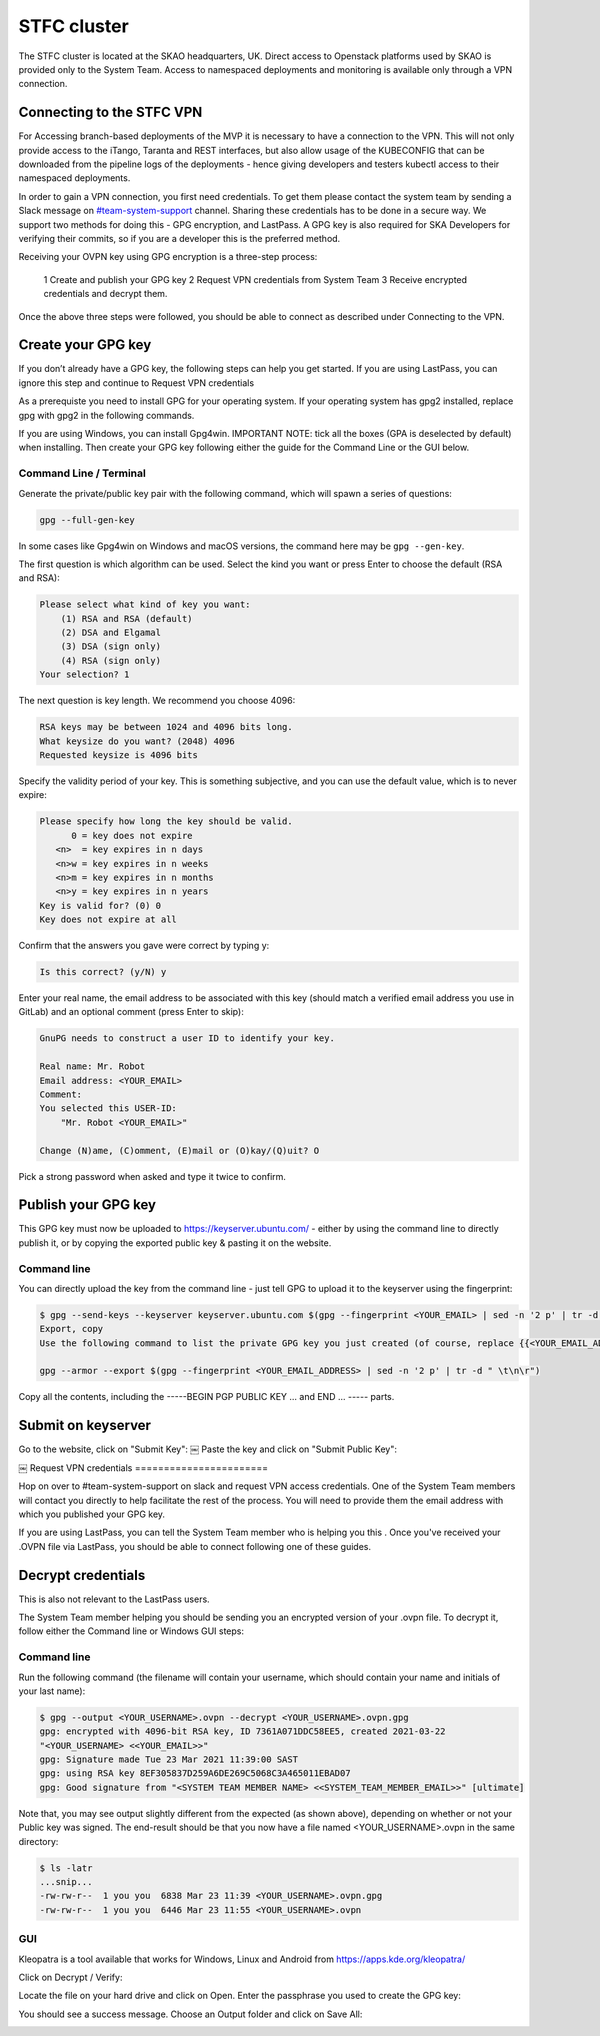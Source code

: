 .. _monitoring-dashboards:

STFC cluster
*****************

The STFC cluster is located at the SKAO headquarters, UK. Direct access to Openstack platforms used by SKAO is provided only to the System Team. Access to namespaced deployments and monitoring is available only through a VPN connection.

Connecting to the STFC VPN
===============================

For Accessing branch-based deployments of the MVP it is necessary to have a connection to the VPN. This will not only provide access to the iTango, Taranta and REST interfaces, but also allow usage of the KUBECONFIG that can be downloaded from the pipeline logs of the deployments - hence giving developers and testers kubectl access to their namespaced deployments.

In order to gain a VPN connection, you first need credentials.  To get them please contact the system team by sending a Slack message on `#team-system-support <https://skao.slack.com/archives/CEMF9HXUZ>`_ channel. Sharing these credentials has to be done in a secure way. We support two methods for doing this - GPG encryption, and LastPass. A GPG key is also required for SKA Developers for verifying their commits, so if you are a developer this is the preferred method.

Receiving your OVPN key using GPG encryption is a three-step process:

 1 Create and publish your GPG key
 2 Request VPN credentials from System Team
 3 Receive encrypted credentials and decrypt them.

Once the above three steps were followed, you should be able to connect as described under Connecting to the VPN.

Create your GPG key
===================

If you don’t already have a GPG key, the following steps can help you get started.
If you are using LastPass, you can ignore this step and continue to Request VPN credentials


As a prerequiste you need to install GPG for your operating system. If your operating system has gpg2 installed, 
replace gpg with gpg2 in the following commands.

If you are using Windows, you can install Gpg4win. IMPORTANT NOTE: tick all the boxes (GPA is deselected by default) when installing. Then create your GPG key following either the guide for the Command Line or the GUI below.

Command Line / Terminal
-----------------------

Generate the private/public key pair with the following command, which will spawn a series of questions:

.. code-block:: bash

    gpg --full-gen-key

In some cases like Gpg4win on Windows and macOS versions, the command here may be ``gpg --gen-key``.


The first question is which algorithm can be used. Select the kind you want or press Enter to choose the default (RSA and RSA):

.. code-block:: bash

   Please select what kind of key you want:
       (1) RSA and RSA (default)
       (2) DSA and Elgamal
       (3) DSA (sign only)
       (4) RSA (sign only)
   Your selection? 1
   
The next question is key length. We recommend you choose 4096: 

.. code-block:: bash

   RSA keys may be between 1024 and 4096 bits long.
   What keysize do you want? (2048) 4096
   Requested keysize is 4096 bits

Specify the validity period of your key. This is something subjective, and you can use the default value, which is to never expire:

.. code-block:: bash

   Please specify how long the key should be valid.
         0 = key does not expire
      <n>  = key expires in n days
      <n>w = key expires in n weeks
      <n>m = key expires in n months
      <n>y = key expires in n years
   Key is valid for? (0) 0
   Key does not expire at all
   
Confirm that the answers you gave were correct by typing y:

.. code-block:: bash

   Is this correct? (y/N) y

Enter your real name, the email address to be associated with this key (should match a verified email address you use in GitLab) and an optional comment (press Enter to skip): 

.. code-block:: bash

   GnuPG needs to construct a user ID to identify your key.
 
   Real name: Mr. Robot
   Email address: <YOUR_EMAIL>
   Comment:
   You selected this USER-ID:
       "Mr. Robot <YOUR_EMAIL>"
 
   Change (N)ame, (C)omment, (E)mail or (O)kay/(Q)uit? O
   
Pick a strong password when asked and type it twice to confirm.

Publish your GPG key
====================

This GPG key must now be uploaded to https://keyserver.ubuntu.com/ - either by using the command line to directly publish it, or by copying the exported public key & pasting it on the website.

Command line
------------

You can directly upload the key from the command line - just tell GPG to upload it to the keyserver using the fingerprint: 

.. code-block:: bash

	$ gpg --send-keys --keyserver keyserver.ubuntu.com $(gpg --fingerprint <YOUR_EMAIL> | sed -n '2 p' | tr -d " \t\n\r")
	Export, copy
	Use the following command to list the private GPG key you just created (of course, replace {{<YOUR_EMAIL_ADDRESS>}} with your own email address: 

	gpg --armor --export $(gpg --fingerprint <YOUR_EMAIL_ADDRESS> | sed -n '2 p' | tr -d " \t\n\r")
	
Copy all the contents, including the -----BEGIN PGP PUBLIC KEY ... and END ... ----- parts.

Submit on keyserver
===================

Go to the website, click on "Submit Key":
￼
Paste the key and click on "Submit Public Key":

￼
Request VPN credentials
=======================


Hop on over to #team-system-support on slack and request VPN access credentials. One of the System Team members will contact you directly to help facilitate the rest of the process. You will need to provide them the email address with which you published your GPG key.

If you are using LastPass, you can tell the System Team member who is helping you this . Once you've received your .OVPN file via LastPass, you should be able to connect following one of these guides.

Decrypt credentials
===================

This is also not relevant to the LastPass users.


The System Team member helping you should be sending you an encrypted version of your .ovpn file. To decrypt it, follow either the Command line or Windows GUI steps:

Command line
------------

Run the following command (the filename will contain your username, which should contain your name and initials of your last name):

.. code-block:: bash

	$ gpg --output <YOUR_USERNAME>.ovpn --decrypt <YOUR_USERNAME>.ovpn.gpg
	gpg: encrypted with 4096-bit RSA key, ID 7361A071DDC58EE5, created 2021-03-22
	"<YOUR_USERNAME> <<YOUR_EMAIL>>"
	gpg: Signature made Tue 23 Mar 2021 11:39:00 SAST
	gpg: using RSA key 8EF305837D259A6DE269C5068C3A465011EBAD07
	gpg: Good signature from "<SYSTEM TEAM MEMBER NAME> <<SYSTEM_TEAM_MEMBER_EMAIL>>" [ultimate]

Note that, you may see output slightly different from the expected (as shown above), depending on whether or not your Public key was signed. The end-result should be that you now have a file named <YOUR_USERNAME>.ovpn  in the same directory:

.. code-block:: bash

	$ ls -latr
	...snip...
	-rw-rw-r--  1 you you  6838 Mar 23 11:39 <YOUR_USERNAME>.ovpn.gpg
	-rw-rw-r--  1 you you  6446 Mar 23 11:55 <YOUR_USERNAME>.ovpn

GUI
---

Kleopatra is a tool available that works for Windows, Linux and Android from https://apps.kde.org/kleopatra/

Click on Decrypt / Verify:

.. image:: ../images/image2021-3-25_11-42-7.png
   :align: center

Locate the file on your hard drive and click on Open. Enter the passphrase you used to create the GPG key:

.. image:: ../images/image2021-3-25_11-44-19.png
   :align: center


You should see a success message. Choose an Output folder and click on Save All:

.. image:: ../images/image2021-3-25_11-44-49.png
   :align: center

